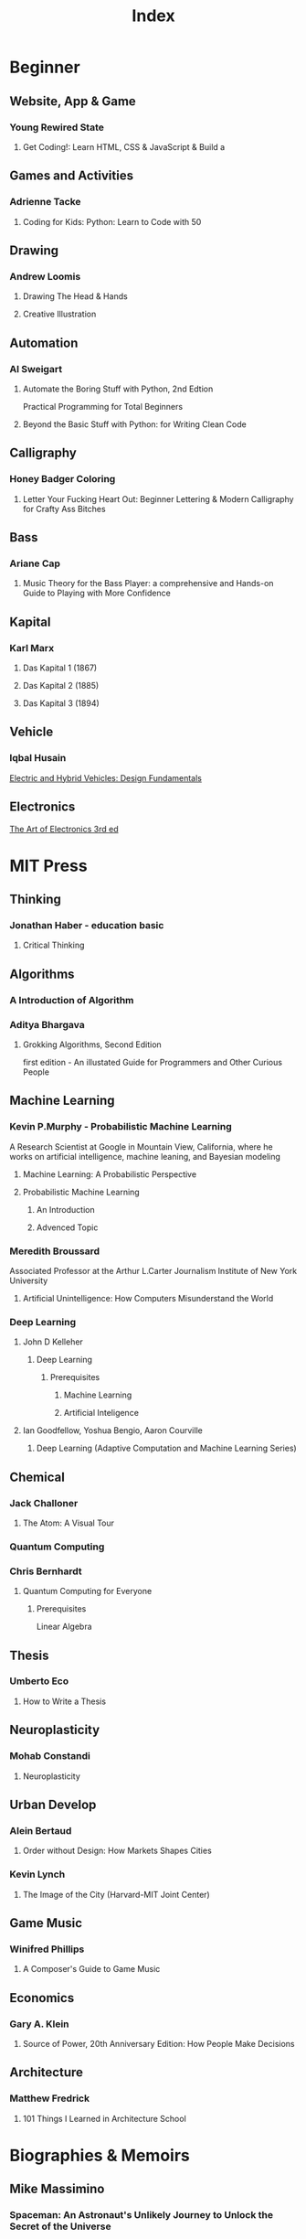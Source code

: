 #+title: Index

* Beginner
** Website, App & Game
*** Young Rewired State
**** Get Coding!: Learn HTML, CSS & JavaScript & Build a

** Games and Activities
*** Adrienne Tacke
**** Coding for Kids: Python: Learn to Code with 50

** Drawing
*** Andrew Loomis
**** Drawing The Head & Hands
**** Creative Illustration

** Automation
*** Al Sweigart
**** Automate the Boring Stuff with Python, 2nd Edtion
Practical Programming for Total Beginners

**** Beyond the Basic Stuff with Python: for Writing Clean Code

** Calligraphy
*** Honey Badger Coloring
**** Letter Your Fucking Heart Out: Beginner Lettering & Modern Calligraphy for Crafty Ass Bitches

** Bass
*** Ariane Cap
**** Music Theory for the Bass Player: a comprehensive and Hands-on Guide to Playing with More Confidence

** Kapital
*** Karl Marx
**** Das Kapital 1 (1867)
**** Das Kapital 2 (1885)
**** Das Kapital 3 (1894)
** Vehicle
*** lqbal Husain
[[https://www.amazon.com/Electric-Hybrid-Vehicles-Design-Fundamentals-ebook/dp/B08SHZX9S5/ref=sr_1_1?crid=1X40DHAJ64OOI&dib=eyJ2IjoiMSJ9.wGvNN4HmY2FQXUQ1NTREmLuiXVe9GF_WrD3inTiNHDKJA-1oFXtsvq9mf8ulw2KWNvzYRej0QjZvnKnM4CdLjqPtUqjmYbSBuwimCuNPpobigfWJyjCfi4Bo7etB40a_Mzpv9fjwTNNomUTO7ONKAC9-GnsNgFcZ2McMaQu9QrhLFdVHBT50tObg3yyBtcVPimQ0ePn9oNWiONHvWeHXpWO_o-1I2cY3z0GtIjUPnvs.RoM_NjDcScy5Dg3mjbkUue716MlsIKXEtBX5dGhruxY&dib_tag=se&keywords=vehicle+architecture&qid=1712387436&sprefix=vehicle+architecture%2Caps%2C266&sr=8-1][Electric and Hybrid Vehicles: Design Fundamentals]]
** Electronics

[[file:./the-art-of-electronic/index.org][The Art of Electronics 3rd ed]]


* MIT Press
** Thinking
*** Jonathan Haber - education basic
**** Critical Thinking

** Algorithms
*** A Introduction of Algorithm
*** Aditya Bhargava
**** Grokking Algorithms, Second Edition
first edition - An illustated Guide for Programmers and Other Curious People

** Machine Learning
*** Kevin P.Murphy - Probabilistic Machine Learning
A Research Scientist at Google in Mountain View, California, where he works on artificial intelligence, machine leaning, and Bayesian modeling

**** Machine Learning: A Probabilistic Perspective

**** Probabilistic Machine Learning
***** An Introduction
***** Advenced Topic

*** Meredith Broussard
Associated Professor at the Arthur L.Carter Journalism Institute of New York University
**** Artificial Unintelligence: How Computers Misunderstand the World

*** Deep Learning
**** John D Kelleher
***** Deep Learning
****** Prerequisites
******* Machine Learning
******* Artificial Inteligence

**** Ian Goodfellow, Yoshua Bengio, Aaron Courville
***** Deep Learning (Adaptive Computation and Machine Learning Series)

** Chemical
*** Jack Challoner
**** The Atom: A Visual Tour

*** Quantum Computing
*** Chris Bernhardt
**** Quantum Computing for Everyone
***** Prerequisites
Linear Algebra

** Thesis
*** Umberto Eco
**** How to Write a Thesis

** Neuroplasticity
*** Mohab Constandi
**** Neuroplasticity

** Urban Develop
*** Alein Bertaud
**** Order without Design: How Markets Shapes Cities

*** Kevin Lynch
**** The Image of the City (Harvard-MIT Joint Center)

** Game Music
*** Winifred Phillips
**** A Composer's Guide to Game Music

** Economics
*** Gary A. Klein
**** Source of Power, 20th Anniversary Edition: How People Make Decisions

** Architecture
*** Matthew Fredrick
**** 101 Things I Learned in Architecture School

* Biographies & Memoirs
** Mike Massimino
*** Spaceman: An Astronaut's Unlikely Journey to Unlock the Secret of the Universe

* Computer Science
** Martin Kelppmann
Researcher in destributed systems and security at the Univercity of Cambridge
Previously he was a software engineer and entrepreneur at internet companies like LinkedIn

*** Designing Data-Intensive Applications: The Big Ideas Behind Reliable, Scalable, and Maintainable Systems
멧돼지 책

** David Thomas & Andrew Hunt
*** The Pragmatic Programmer: Your Journey To Mastery, 20th Anniversary Edition

** Robert C. Martin
*** Clean Code: A Handbook of Agile Software Craftmanship

** C programming
`The C programming language` by Brain W.Kernighan, Dennis M.Ritchie
file:./the-c-programming-language/index.org

** Git
`Pro Git` by Scott Chacon and Ben Straub
file:./pro-git/index.org

** Free Source
large-scale systems
https://github.com/donnemartin/system-design-primer

* [[file:./supernormal.org][SuperNormal]]
* [[file:./mean_math.org][Real Meaning of Math]]
* [[file:./how-to-win-friends/index.org][How to win Friends]]

* [[file:../index.org][Docs]]
